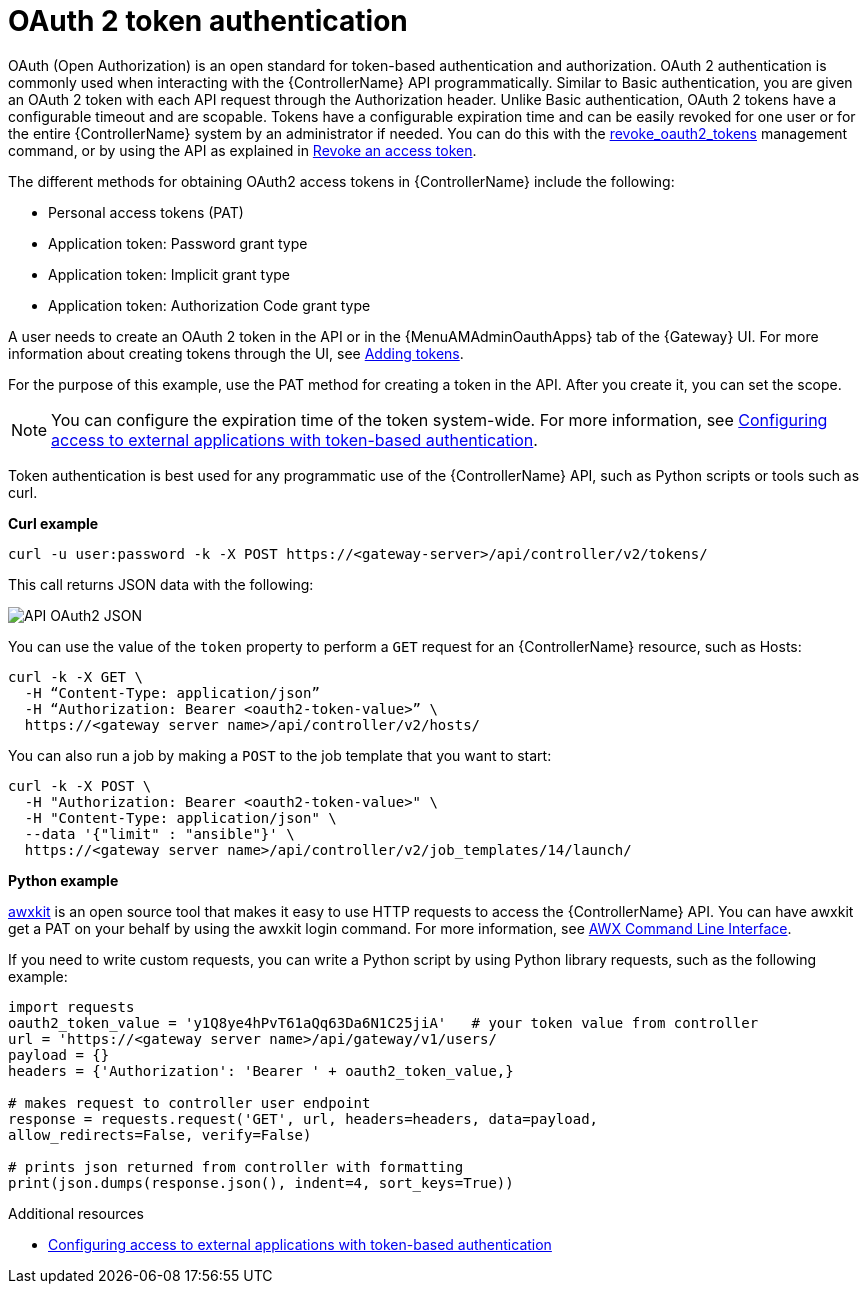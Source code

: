 :_mod-docs-content-type: CONCEPT

[id="controller-api-oauth2-token"]

= OAuth 2 token authentication

OAuth (Open Authorization) is an open standard for token-based authentication and authorization.
OAuth 2 authentication is commonly used when interacting with the {ControllerName} API programmatically.
Similar to Basic authentication, you are given an OAuth 2 token with each API request through the Authorization header.
Unlike Basic authentication, OAuth 2 tokens have a configurable timeout and are scopable.
Tokens have a configurable expiration time and can be easily revoked for one user or for the entire {ControllerName} system by an administrator if needed.
You can do this with the link:{URLCentralAuth}/gw-token-based-authentication#ref-controller-revoke-oauth2-token[revoke_oauth2_tokens] management command, or by using the API as explained in link:{URLCentralAuth}/gw-token-based-authentication#ref-controller-revoke-access-token[Revoke an access token].

The different methods for obtaining OAuth2 access tokens in {ControllerName} include the following:

* Personal access tokens (PAT)
* Application token: Password grant type
* Application token: Implicit grant type
* Application token: Authorization Code grant type

A user needs to create an OAuth 2 token in the API or in the {MenuAMAdminOauthApps} tab of the {Gateway} UI.
For more information about creating tokens through the UI, see link:{URLCentralAuth}/gw-token-based-authentication#proc-controller-apps-create-tokens[Adding tokens].

For the purpose of this example, use the PAT method for creating a token in the API.
After you create it, you can set the scope.

[NOTE]
====
You can configure the expiration time of the token system-wide.
For more information, see link:{URLCentralAuth}/gw-token-based-authentication[Configuring access to external applications with token-based authentication].
====

Token authentication is best used for any programmatic use of the {ControllerName} API, such as Python scripts or tools such as curl.

*Curl example*

[literal, options="nowrap" subs="+attributes"]
----
curl -u user:password -k -X POST https://<gateway-server>/api/controller/v2/tokens/
----

This call returns JSON data with the following:

image::api_oauth2_json_returned_token_value.png[API OAuth2 JSON]

You can use the value of the `token` property to perform a `GET` request for an {ControllerName} resource, such as Hosts:

[literal, options="nowrap" subs="+attributes"]
----
curl -k -X GET \
  -H “Content-Type: application/json”
  -H “Authorization: Bearer <oauth2-token-value>” \
  https://<gateway server name>/api/controller/v2/hosts/
----

You can also run a job by making a `POST` to the job template that you want to start:

[literal, options="nowrap" subs="+attributes"]
----
curl -k -X POST \
  -H "Authorization: Bearer <oauth2-token-value>" \
  -H "Content-Type: application/json" \
  --data '{"limit" : "ansible"}' \
  https://<gateway server name>/api/controller/v2/job_templates/14/launch/
----

*Python example*

link:https://pypi.org/project/awxkit/[awxkit] is an open source tool that makes it easy to use HTTP requests to access the {ControllerName} API.
You can have awxkit get a PAT on your behalf by using the awxkit login command.
For more information, see link:https://docs.ansible.com/automation-controller/latest/html/controllercli/index.html[AWX Command Line Interface].

If you need to write custom requests, you can write a Python script by using Python library requests, such as the following example:

[literal, options="nowrap" subs="+attributes"]
----
import requests
oauth2_token_value = 'y1Q8ye4hPvT61aQq63Da6N1C25jiA'   # your token value from controller
url = 'https://<gateway server name>/api/gateway/v1/users/
payload = {}
headers = {'Authorization': 'Bearer ' + oauth2_token_value,}

# makes request to controller user endpoint
response = requests.request('GET', url, headers=headers, data=payload,
allow_redirects=False, verify=False)

# prints json returned from controller with formatting
print(json.dumps(response.json(), indent=4, sort_keys=True))
----

.Additional resources

* link:{URLCentralAuth}/gw-token-based-authentication[Configuring access to external applications with token-based authentication]
